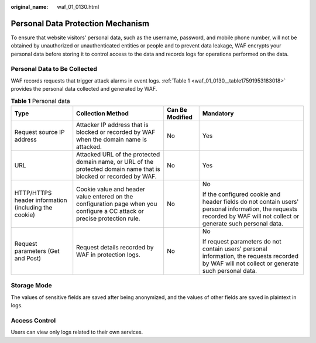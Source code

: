 :original_name: waf_01_0130.html

.. _waf_01_0130:

Personal Data Protection Mechanism
==================================

To ensure that website visitors' personal data, such as the username, password, and mobile phone number, will not be obtained by unauthorized or unauthenticated entities or people and to prevent data leakage, WAF encrypts your personal data before storing it to control access to the data and records logs for operations performed on the data.

Personal Data to Be Collected
-----------------------------

WAF records requests that trigger attack alarms in event logs. :ref:`Table 1 <waf_01_0130__table17591953183018>` provides the personal data collected and generated by WAF.

.. _waf_01_0130__table17591953183018:

.. table:: **Table 1** Personal data

   +------------------------------------------------------+----------------------------------------------------------------------------------------------------------------------------+-----------------+----------------------------------------------------------------------------------------------------------------------------------------------------------------------+
   | Type                                                 | Collection Method                                                                                                          | Can Be Modified | Mandatory                                                                                                                                                            |
   +======================================================+============================================================================================================================+=================+======================================================================================================================================================================+
   | Request source IP address                            | Attacker IP address that is blocked or recorded by WAF when the domain name is attacked.                                   | No              | Yes                                                                                                                                                                  |
   +------------------------------------------------------+----------------------------------------------------------------------------------------------------------------------------+-----------------+----------------------------------------------------------------------------------------------------------------------------------------------------------------------+
   | URL                                                  | Attacked URL of the protected domain name, or URL of the protected domain name that is blocked or recorded by WAF.         | No              | Yes                                                                                                                                                                  |
   +------------------------------------------------------+----------------------------------------------------------------------------------------------------------------------------+-----------------+----------------------------------------------------------------------------------------------------------------------------------------------------------------------+
   | HTTP/HTTPS header information (including the cookie) | Cookie value and header value entered on the configuration page when you configure a CC attack or precise protection rule. | No              | No                                                                                                                                                                   |
   |                                                      |                                                                                                                            |                 |                                                                                                                                                                      |
   |                                                      |                                                                                                                            |                 | If the configured cookie and header fields do not contain users' personal information, the requests recorded by WAF will not collect or generate such personal data. |
   +------------------------------------------------------+----------------------------------------------------------------------------------------------------------------------------+-----------------+----------------------------------------------------------------------------------------------------------------------------------------------------------------------+
   | Request parameters (Get and Post)                    | Request details recorded by WAF in protection logs.                                                                        | No              | No                                                                                                                                                                   |
   |                                                      |                                                                                                                            |                 |                                                                                                                                                                      |
   |                                                      |                                                                                                                            |                 | If request parameters do not contain users' personal information, the requests recorded by WAF will not collect or generate such personal data.                      |
   +------------------------------------------------------+----------------------------------------------------------------------------------------------------------------------------+-----------------+----------------------------------------------------------------------------------------------------------------------------------------------------------------------+

Storage Mode
------------

The values of sensitive fields are saved after being anonymized, and the values of other fields are saved in plaintext in logs.

Access Control
--------------

Users can view only logs related to their own services.
